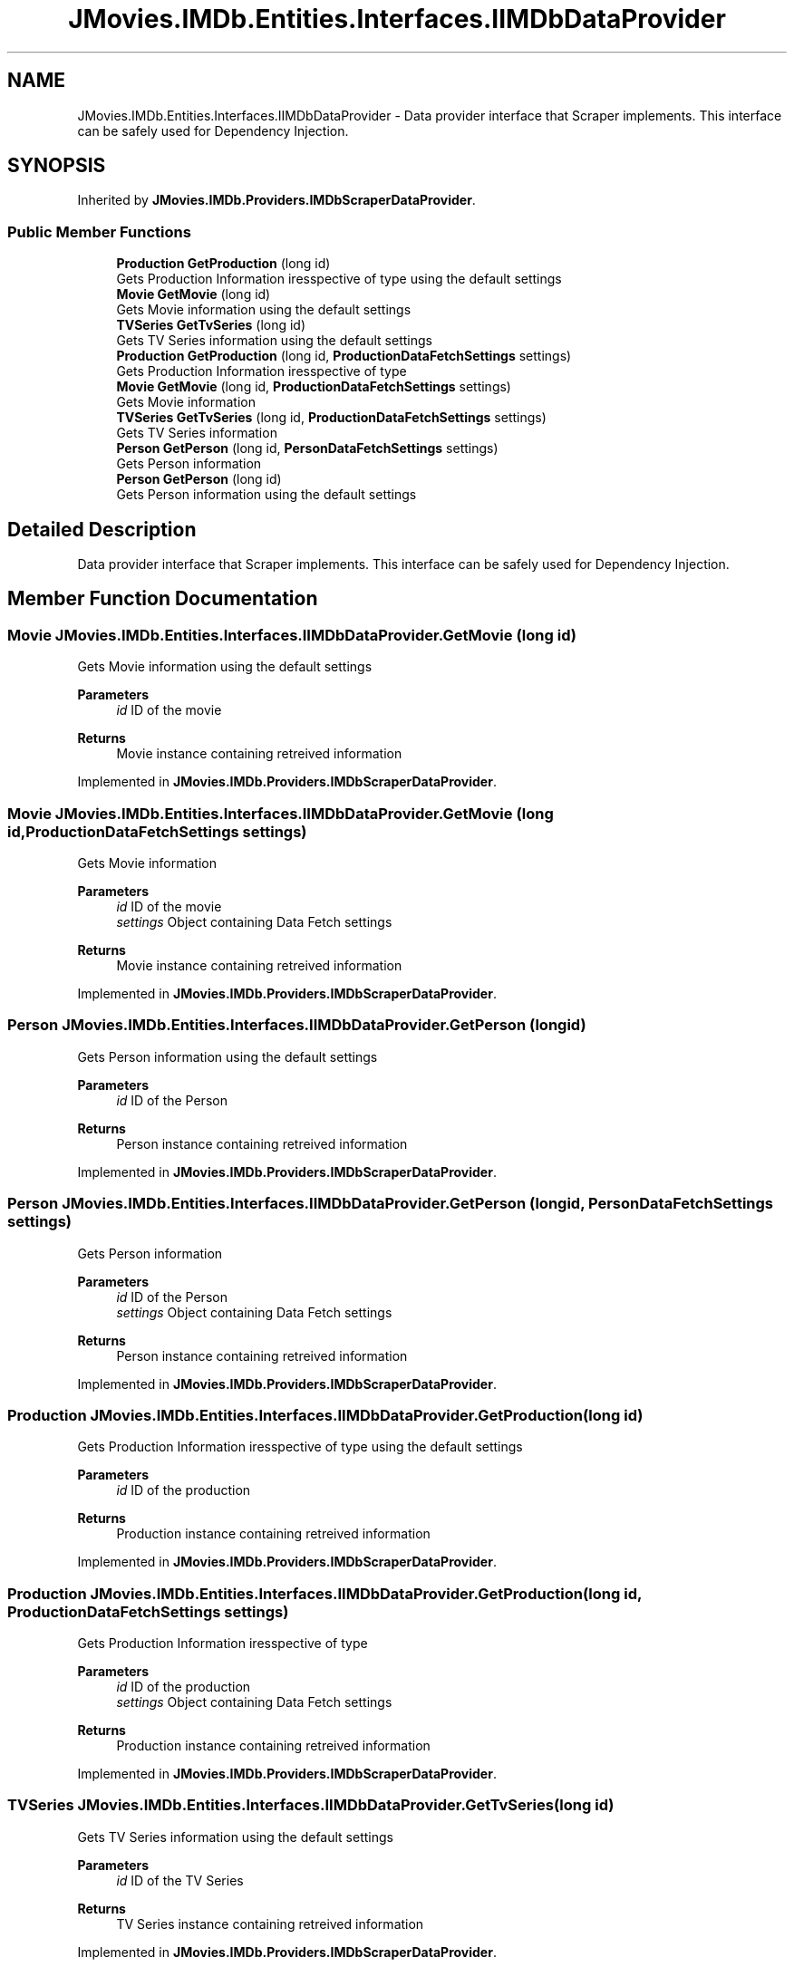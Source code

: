.TH "JMovies.IMDb.Entities.Interfaces.IIMDbDataProvider" 3 "Sat Sep 14 2019" "JMovies.IMDb" \" -*- nroff -*-
.ad l
.nh
.SH NAME
JMovies.IMDb.Entities.Interfaces.IIMDbDataProvider \- Data provider interface that Scraper implements\&. This interface can be safely used for Dependency Injection\&.  

.SH SYNOPSIS
.br
.PP
.PP
Inherited by \fBJMovies\&.IMDb\&.Providers\&.IMDbScraperDataProvider\fP\&.
.SS "Public Member Functions"

.in +1c
.ti -1c
.RI "\fBProduction\fP \fBGetProduction\fP (long id)"
.br
.RI "Gets Production Information iresspective of type using the default settings "
.ti -1c
.RI "\fBMovie\fP \fBGetMovie\fP (long id)"
.br
.RI "Gets Movie information using the default settings "
.ti -1c
.RI "\fBTVSeries\fP \fBGetTvSeries\fP (long id)"
.br
.RI "Gets TV Series information using the default settings "
.ti -1c
.RI "\fBProduction\fP \fBGetProduction\fP (long id, \fBProductionDataFetchSettings\fP settings)"
.br
.RI "Gets Production Information iresspective of type "
.ti -1c
.RI "\fBMovie\fP \fBGetMovie\fP (long id, \fBProductionDataFetchSettings\fP settings)"
.br
.RI "Gets Movie information "
.ti -1c
.RI "\fBTVSeries\fP \fBGetTvSeries\fP (long id, \fBProductionDataFetchSettings\fP settings)"
.br
.RI "Gets TV Series information "
.ti -1c
.RI "\fBPerson\fP \fBGetPerson\fP (long id, \fBPersonDataFetchSettings\fP settings)"
.br
.RI "Gets Person information "
.ti -1c
.RI "\fBPerson\fP \fBGetPerson\fP (long id)"
.br
.RI "Gets Person information using the default settings "
.in -1c
.SH "Detailed Description"
.PP 
Data provider interface that Scraper implements\&. This interface can be safely used for Dependency Injection\&. 


.SH "Member Function Documentation"
.PP 
.SS "\fBMovie\fP JMovies\&.IMDb\&.Entities\&.Interfaces\&.IIMDbDataProvider\&.GetMovie (long id)"

.PP
Gets Movie information using the default settings 
.PP
\fBParameters\fP
.RS 4
\fIid\fP ID of the movie
.RE
.PP
\fBReturns\fP
.RS 4
Movie instance containing retreived information
.RE
.PP

.PP
Implemented in \fBJMovies\&.IMDb\&.Providers\&.IMDbScraperDataProvider\fP\&.
.SS "\fBMovie\fP JMovies\&.IMDb\&.Entities\&.Interfaces\&.IIMDbDataProvider\&.GetMovie (long id, \fBProductionDataFetchSettings\fP settings)"

.PP
Gets Movie information 
.PP
\fBParameters\fP
.RS 4
\fIid\fP ID of the movie
.br
\fIsettings\fP Object containing Data Fetch settings
.RE
.PP
\fBReturns\fP
.RS 4
Movie instance containing retreived information
.RE
.PP

.PP
Implemented in \fBJMovies\&.IMDb\&.Providers\&.IMDbScraperDataProvider\fP\&.
.SS "\fBPerson\fP JMovies\&.IMDb\&.Entities\&.Interfaces\&.IIMDbDataProvider\&.GetPerson (long id)"

.PP
Gets Person information using the default settings 
.PP
\fBParameters\fP
.RS 4
\fIid\fP ID of the Person
.RE
.PP
\fBReturns\fP
.RS 4
Person instance containing retreived information
.RE
.PP

.PP
Implemented in \fBJMovies\&.IMDb\&.Providers\&.IMDbScraperDataProvider\fP\&.
.SS "\fBPerson\fP JMovies\&.IMDb\&.Entities\&.Interfaces\&.IIMDbDataProvider\&.GetPerson (long id, \fBPersonDataFetchSettings\fP settings)"

.PP
Gets Person information 
.PP
\fBParameters\fP
.RS 4
\fIid\fP ID of the Person
.br
\fIsettings\fP Object containing Data Fetch settings
.RE
.PP
\fBReturns\fP
.RS 4
Person instance containing retreived information
.RE
.PP

.PP
Implemented in \fBJMovies\&.IMDb\&.Providers\&.IMDbScraperDataProvider\fP\&.
.SS "\fBProduction\fP JMovies\&.IMDb\&.Entities\&.Interfaces\&.IIMDbDataProvider\&.GetProduction (long id)"

.PP
Gets Production Information iresspective of type using the default settings 
.PP
\fBParameters\fP
.RS 4
\fIid\fP ID of the production
.RE
.PP
\fBReturns\fP
.RS 4
Production instance containing retreived information
.RE
.PP

.PP
Implemented in \fBJMovies\&.IMDb\&.Providers\&.IMDbScraperDataProvider\fP\&.
.SS "\fBProduction\fP JMovies\&.IMDb\&.Entities\&.Interfaces\&.IIMDbDataProvider\&.GetProduction (long id, \fBProductionDataFetchSettings\fP settings)"

.PP
Gets Production Information iresspective of type 
.PP
\fBParameters\fP
.RS 4
\fIid\fP ID of the production
.br
\fIsettings\fP Object containing Data Fetch settings
.RE
.PP
\fBReturns\fP
.RS 4
Production instance containing retreived information
.RE
.PP

.PP
Implemented in \fBJMovies\&.IMDb\&.Providers\&.IMDbScraperDataProvider\fP\&.
.SS "\fBTVSeries\fP JMovies\&.IMDb\&.Entities\&.Interfaces\&.IIMDbDataProvider\&.GetTvSeries (long id)"

.PP
Gets TV Series information using the default settings 
.PP
\fBParameters\fP
.RS 4
\fIid\fP ID of the TV Series
.RE
.PP
\fBReturns\fP
.RS 4
TV Series instance containing retreived information
.RE
.PP

.PP
Implemented in \fBJMovies\&.IMDb\&.Providers\&.IMDbScraperDataProvider\fP\&.
.SS "\fBTVSeries\fP JMovies\&.IMDb\&.Entities\&.Interfaces\&.IIMDbDataProvider\&.GetTvSeries (long id, \fBProductionDataFetchSettings\fP settings)"

.PP
Gets TV Series information 
.PP
\fBParameters\fP
.RS 4
\fIid\fP ID of the TV Series
.br
\fIsettings\fP Object containing Data Fetch settings
.RE
.PP
\fBReturns\fP
.RS 4
TV Series instance containing retreived information
.RE
.PP

.PP
Implemented in \fBJMovies\&.IMDb\&.Providers\&.IMDbScraperDataProvider\fP\&.

.SH "Author"
.PP 
Generated automatically by Doxygen for JMovies\&.IMDb from the source code\&.
